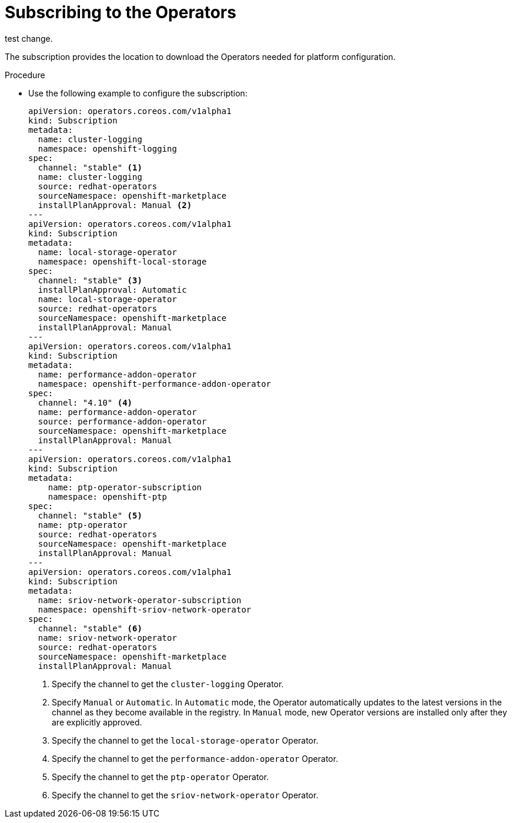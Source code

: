 // Module included in the following assemblies:
//
// *scalability_and_performance/sno-du-deploying-clusters-on-single-nodes.adoc

:_content-type: PROCEDURE
[id="sno-du-subscribing-to-the-operators-needed-for-platform-configuration_{context}"]
= Subscribing to the Operators

test change.

The subscription provides the location to download the Operators needed for platform configuration.

.Procedure

* Use the following example to configure the subscription:
+
[source,yaml]
----
apiVersion: operators.coreos.com/v1alpha1
kind: Subscription
metadata:
  name: cluster-logging
  namespace: openshift-logging
spec:
  channel: "stable" <1>
  name: cluster-logging
  source: redhat-operators
  sourceNamespace: openshift-marketplace
  installPlanApproval: Manual <2>
---
apiVersion: operators.coreos.com/v1alpha1
kind: Subscription
metadata:
  name: local-storage-operator
  namespace: openshift-local-storage
spec:
  channel: "stable" <3>
  installPlanApproval: Automatic
  name: local-storage-operator
  source: redhat-operators
  sourceNamespace: openshift-marketplace
  installPlanApproval: Manual
---
apiVersion: operators.coreos.com/v1alpha1
kind: Subscription
metadata:
  name: performance-addon-operator
  namespace: openshift-performance-addon-operator
spec:
  channel: "4.10" <4>
  name: performance-addon-operator
  source: performance-addon-operator
  sourceNamespace: openshift-marketplace
  installPlanApproval: Manual
---
apiVersion: operators.coreos.com/v1alpha1
kind: Subscription
metadata:
    name: ptp-operator-subscription
    namespace: openshift-ptp
spec:
  channel: "stable" <5>
  name: ptp-operator
  source: redhat-operators
  sourceNamespace: openshift-marketplace
  installPlanApproval: Manual
---
apiVersion: operators.coreos.com/v1alpha1
kind: Subscription
metadata:
  name: sriov-network-operator-subscription
  namespace: openshift-sriov-network-operator
spec:
  channel: "stable" <6>
  name: sriov-network-operator
  source: redhat-operators
  sourceNamespace: openshift-marketplace
  installPlanApproval: Manual
----
<1> Specify the channel to get the `cluster-logging` Operator.
<2> Specify `Manual` or `Automatic`. In `Automatic` mode, the Operator automatically updates to the latest versions in the channel as they become available in the registry. In `Manual` mode, new Operator versions are installed only after they are explicitly approved.
<3> Specify the channel to get the `local-storage-operator` Operator.
<4> Specify the channel to get the `performance-addon-operator` Operator.
<5> Specify the channel to get the `ptp-operator` Operator.
<6> Specify the channel to get the `sriov-network-operator` Operator.
